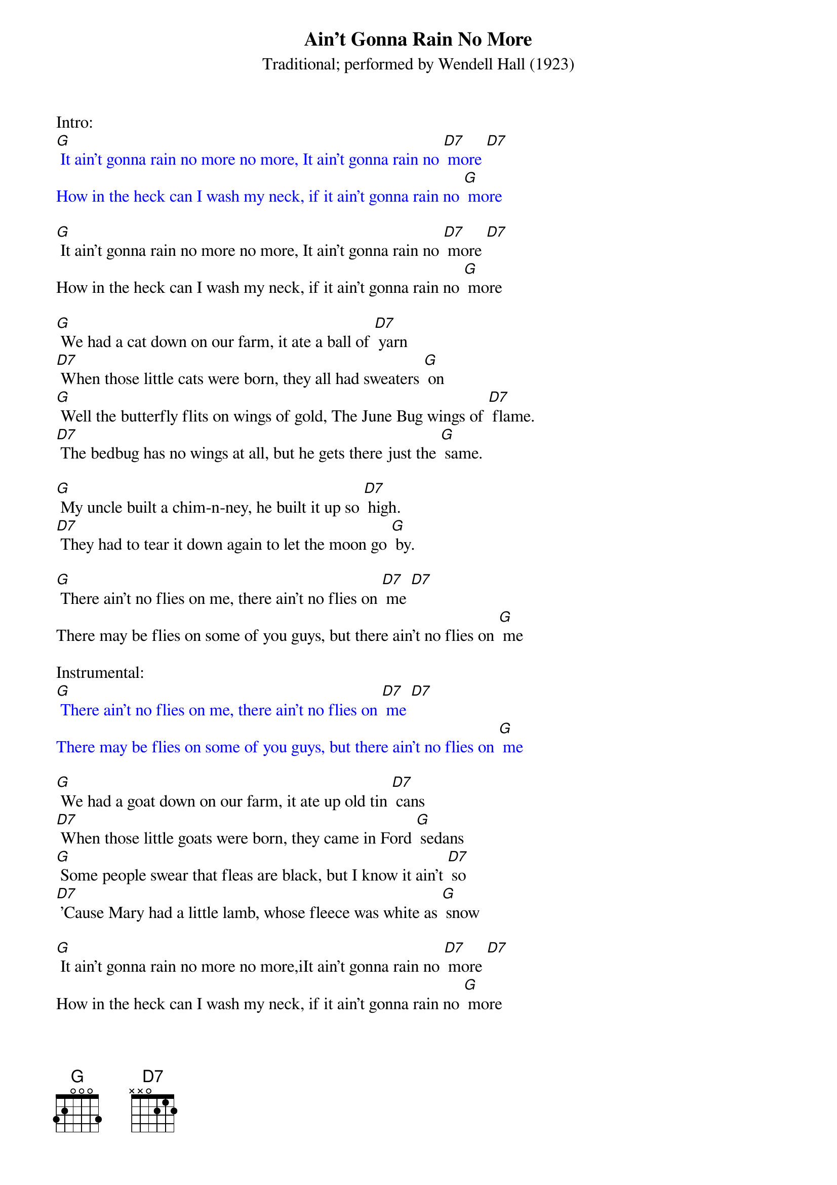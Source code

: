 {t: Ain't Gonna Rain No More }
{st: Traditional; performed by Wendell Hall (1923) }


Intro:
{textcolour: blue}
[G] It ain't gonna rain no more no more, It ain't gonna rain no [D7] more [D7]
How in the heck can I wash my neck, if it ain't gonna rain no [G] more
{textcolour}

[G] It ain't gonna rain no more no more, It ain't gonna rain no [D7] more [D7]
How in the heck can I wash my neck, if it ain't gonna rain no [G] more

[G] We had a cat down on our farm, it ate a ball of [D7] yarn
[D7] When those little cats were born, they all had sweaters [G] on
[G] Well the butterfly flits on wings of gold, The June Bug wings of [D7] flame.
[D7] The bedbug has no wings at all, but he gets there just the [G] same.

[G] My uncle built a chim-n-ney, he built it up so [D7] high.
[D7] They had to tear it down again to let the moon go [G] by.

[G] There ain't no flies on me, there ain't no flies on [D7] me [D7]
There may be flies on some of you guys, but there ain't no flies on [G] me

Instrumental:
{textcolour: blue}
[G] There ain't no flies on me, there ain't no flies on [D7] me [D7]
There may be flies on some of you guys, but there ain't no flies on [G] me
{textcolour}

[G] We had a goat down on our farm, it ate up old tin [D7] cans
[D7] When those little goats were born, they came in Ford [G] sedans
[G] Some people swear that fleas are black, but I know it ain't [D7] so
[D7] 'Cause Mary had a little lamb, whose fleece was white as [G] snow

[G] It ain't gonna rain no more no more,iIt ain't gonna rain no [D7] more [D7]
How in the heck can I wash my neck, if it ain't gonna rain no [G] more

Outro:
{textcolour: blue}
[G] It ain't gonna rain no more no more, It ain't gonna rain no [D7] more [D7]
How in the heck can I wash my neck, if it ain't gonna rain no [G] more
{textcolour}

